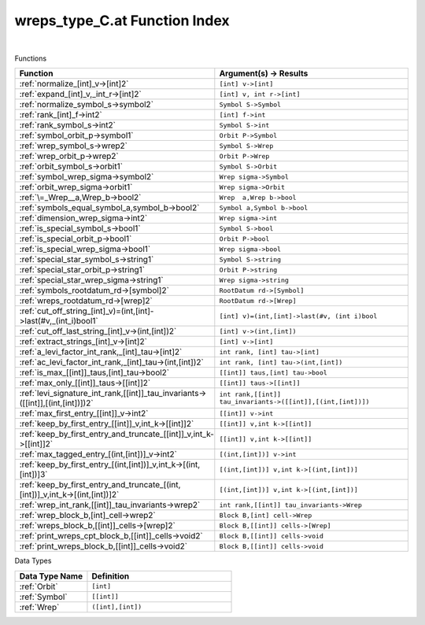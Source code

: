 .. _wreps_type_C.at_index:

wreps_type_C.at Function Index
=======================================================
|



Functions

.. list-table::
   :widths: 10 20
   :header-rows: 1

   * - Function
     - Argument(s) -> Results
   * - :ref:`normalize_[int]_v->[int]2`
     - ``[int] v->[int]``
   * - :ref:`expand_[int]_v,_int_r->[int]2`
     - ``[int] v, int r->[int]``
   * - :ref:`normalize_symbol_s->symbol2`
     - ``Symbol S->Symbol``
   * - :ref:`rank_[int]_f->int2`
     - ``[int] f->int``
   * - :ref:`rank_symbol_s->int2`
     - ``Symbol S->int``
   * - :ref:`symbol_orbit_p->symbol1`
     - ``Orbit P->Symbol``
   * - :ref:`wrep_symbol_s->wrep2`
     - ``Symbol S->Wrep``
   * - :ref:`wrep_orbit_p->wrep2`
     - ``Orbit P->Wrep``
   * - :ref:`orbit_symbol_s->orbit1`
     - ``Symbol S->Orbit``
   * - :ref:`symbol_wrep_sigma->symbol2`
     - ``Wrep sigma->Symbol``
   * - :ref:`orbit_wrep_sigma->orbit1`
     - ``Wrep sigma->Orbit``
   * - :ref:`\=_Wrep__a,Wrep_b->bool2`
     - ``Wrep  a,Wrep b->bool``
   * - :ref:`symbols_equal_symbol_a,symbol_b->bool2`
     - ``Symbol a,Symbol b->bool``
   * - :ref:`dimension_wrep_sigma->int2`
     - ``Wrep sigma->int``
   * - :ref:`is_special_symbol_s->bool1`
     - ``Symbol S->bool``
   * - :ref:`is_special_orbit_p->bool1`
     - ``Orbit P->bool``
   * - :ref:`is_special_wrep_sigma->bool1`
     - ``Wrep sigma->bool``
   * - :ref:`special_star_symbol_s->string1`
     - ``Symbol S->string``
   * - :ref:`special_star_orbit_p->string1`
     - ``Orbit P->string``
   * - :ref:`special_star_wrep_sigma->string1`
     - ``Wrep sigma->string``
   * - :ref:`symbols_rootdatum_rd->[symbol]2`
     - ``RootDatum rd->[Symbol]``
   * - :ref:`wreps_rootdatum_rd->[wrep]2`
     - ``RootDatum rd->[Wrep]``
   * - :ref:`cut_off_string_[int]_v)=(int,[int]->last(#v,_(int_i)bool1`
     - ``[int] v)=(int,[int]->last(#v, (int i)bool``
   * - :ref:`cut_off_last_string_[int]_v->(int,[int])2`
     - ``[int] v->(int,[int])``
   * - :ref:`extract_strings_[int]_v->[int]2`
     - ``[int] v->[int]``
   * - :ref:`a_levi_factor_int_rank,_[int]_tau->[int]2`
     - ``int rank, [int] tau->[int]``
   * - :ref:`ac_levi_factor_int_rank,_[int]_tau->(int,[int])2`
     - ``int rank, [int] tau->(int,[int])``
   * - :ref:`is_max_[[int]]_taus,[int]_tau->bool2`
     - ``[[int]] taus,[int] tau->bool``
   * - :ref:`max_only_[[int]]_taus->[[int]]2`
     - ``[[int]] taus->[[int]]``
   * - :ref:`levi_signature_int_rank,[[int]]_tau_invariants->([[int]],[(int,[int])])2`
     - ``int rank,[[int]] tau_invariants->([[int]],[(int,[int])])``
   * - :ref:`max_first_entry_[[int]]_v->int2`
     - ``[[int]] v->int``
   * - :ref:`keep_by_first_entry_[[int]]_v,int_k->[[int]]2`
     - ``[[int]] v,int k->[[int]]``
   * - :ref:`keep_by_first_entry_and_truncate_[[int]]_v,int_k->[[int]]2`
     - ``[[int]] v,int k->[[int]]``
   * - :ref:`max_tagged_entry_[(int,[int])]_v->int2`
     - ``[(int,[int])] v->int``
   * - :ref:`keep_by_first_entry_[(int,[int])]_v,int_k->[(int,[int])]3`
     - ``[(int,[int])] v,int k->[(int,[int])]``
   * - :ref:`keep_by_first_entry_and_truncate_[(int,[int])]_v,int_k->[(int,[int])]2`
     - ``[(int,[int])] v,int k->[(int,[int])]``
   * - :ref:`wrep_int_rank,[[int]]_tau_invariants->wrep2`
     - ``int rank,[[int]] tau_invariants->Wrep``
   * - :ref:`wrep_block_b,[int]_cell->wrep2`
     - ``Block B,[int] cell->Wrep``
   * - :ref:`wreps_block_b,[[int]]_cells->[wrep]2`
     - ``Block B,[[int]] cells->[Wrep]``
   * - :ref:`print_wreps_cpt_block_b,[[int]]_cells->void2`
     - ``Block B,[[int]] cells->void``
   * - :ref:`print_wreps_block_b,[[int]]_cells->void2`
     - ``Block B,[[int]] cells->void``


Data Types

.. list-table::
   :widths: 10 20
   :header-rows: 1

   * - Data Type Name
     - Definition
   * - :ref:`Orbit`
     - ``[int]``
   * - :ref:`Symbol`
     - ``[[int]]``
   * - :ref:`Wrep`
     - ``([int],[int])``
